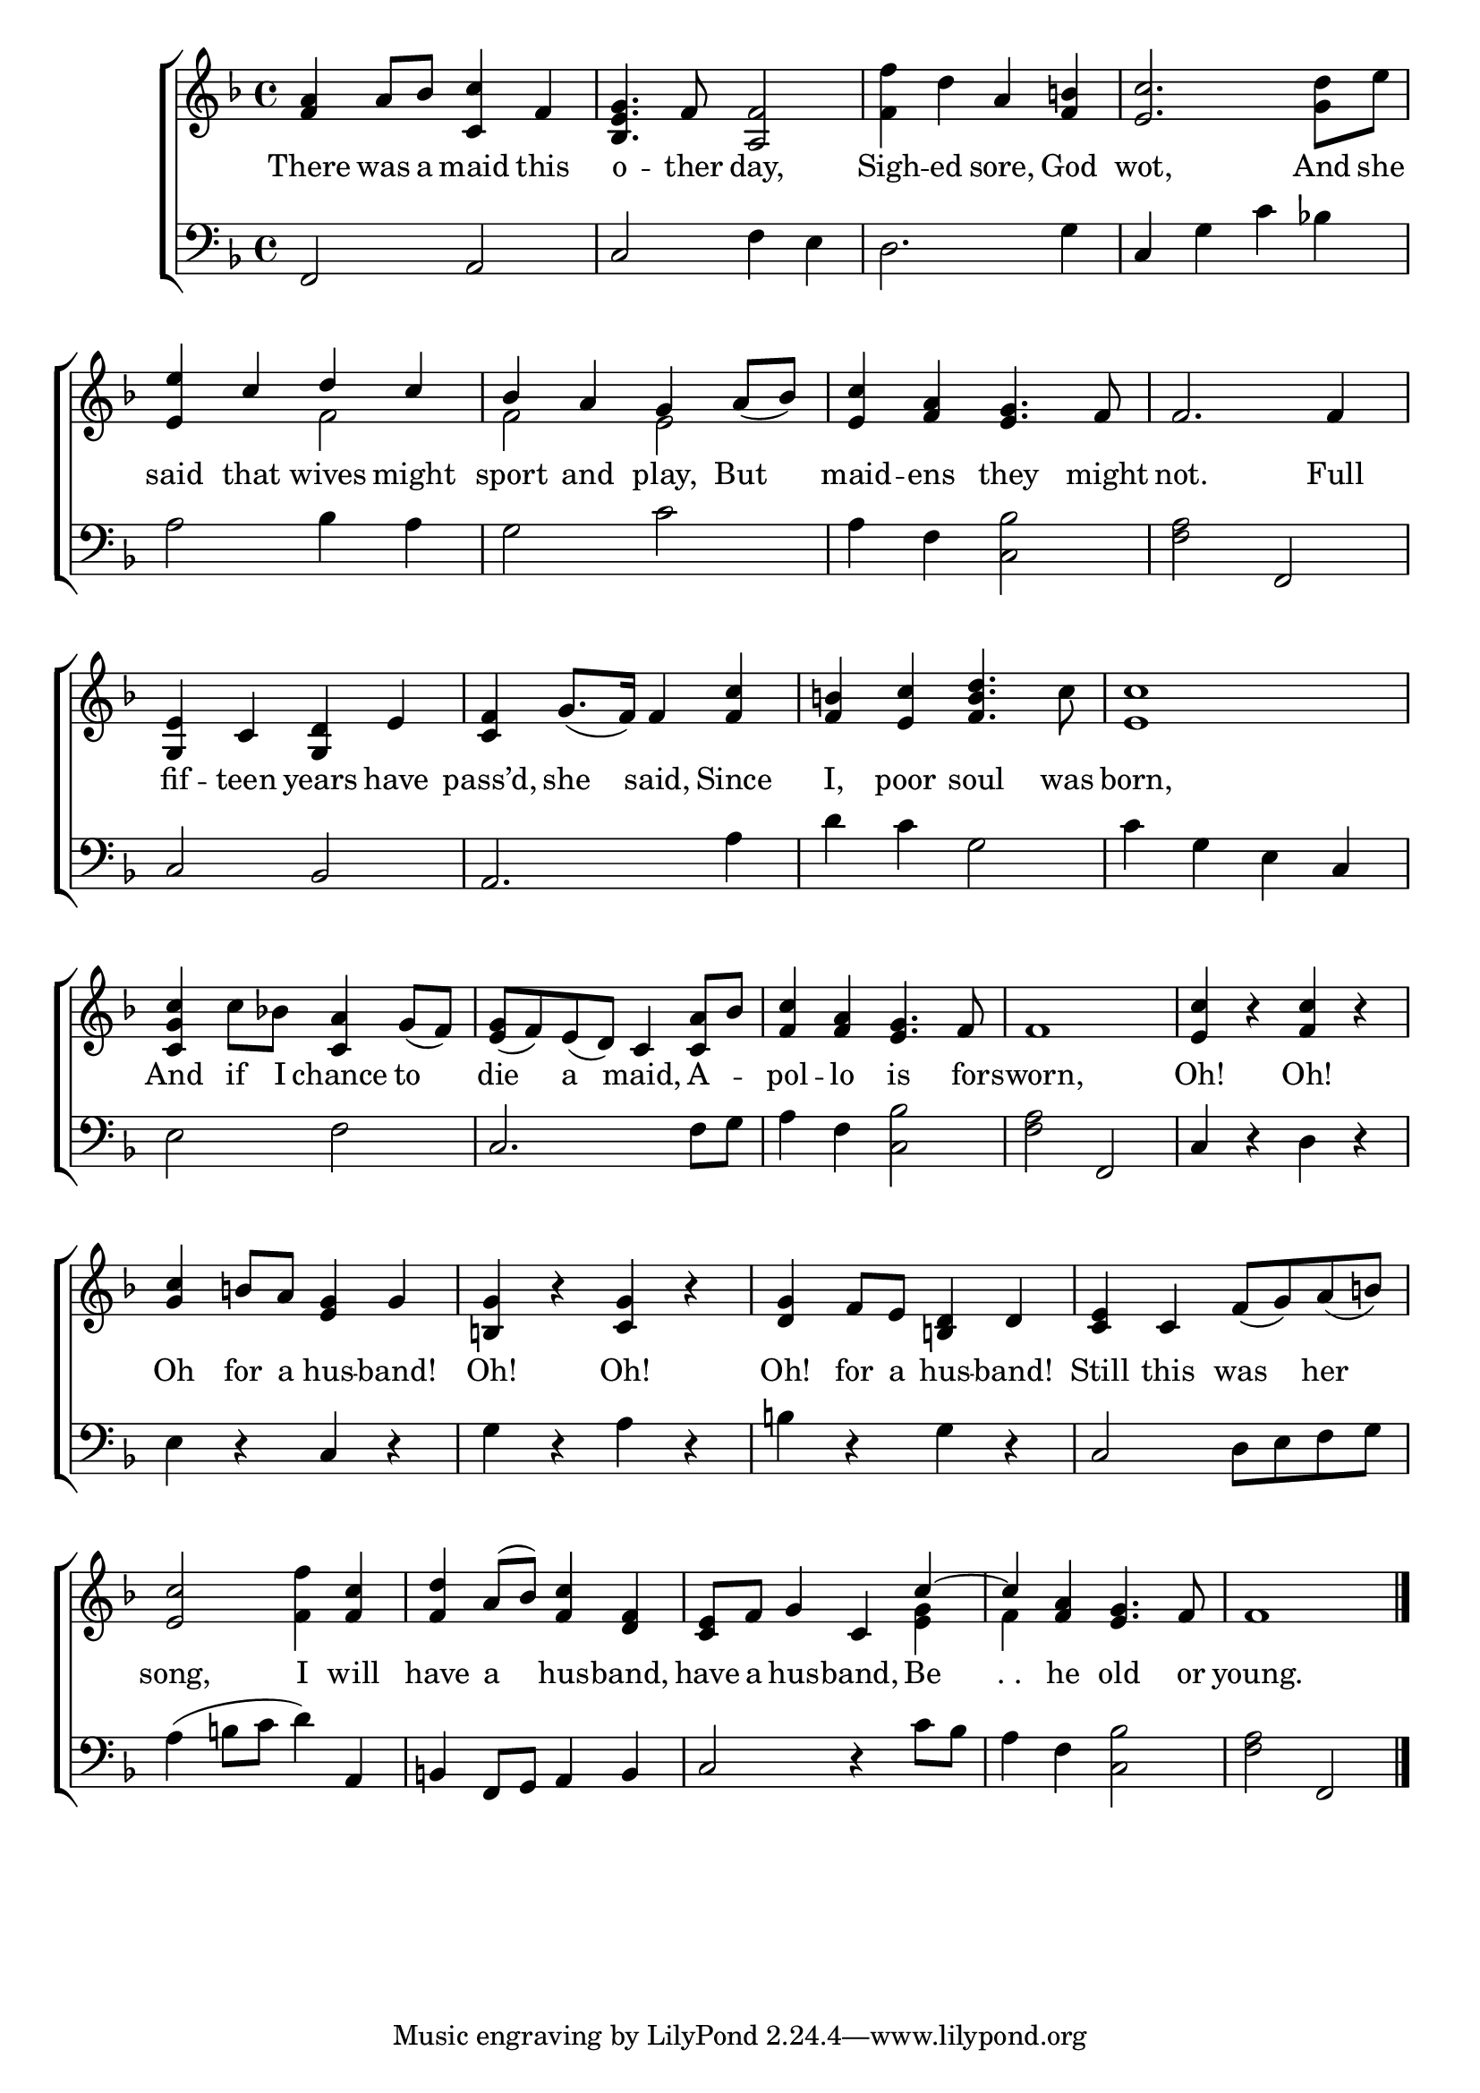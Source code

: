 \version "2.22.2"
\language "english"

global = {
  \time 4/4
  \key f \major
}

mBreak = { \break }
lalign = { \once \override  LyricText.self-alignment-X = #LEFT }
dynamicsX =
#(define-music-function (offset)(number?)
   #{
     \once \override DynamicText.X-offset = $offset
     \once \override DynamicLineSpanner.Y-offset = #0
   #})
hyphen = { \once \override LyricHyphen.minimum-distance = #1.0 }

\header {
  %	title = \markup {\medium \caps "Title."}
  %	poet = ""
  %	composer = ""

  meter = \markup {\italic ""}
  %	arranger = ""
}
\score {

  \new ChoirStaff {
    <<
      \new Staff = "up"  {
        <<
          \global
          \new 	Voice = "one" 	\fixed c' {
            %\voiceOne
            <a f>4 a8 bf <c c'>4 f | <bf, e g>4. f8 <a, f>2 | <f f'>4 d' a <f b!> | <e c'>2. <g d'>8 e' | \mBreak
            \stemUp <e e'>4 c' d' c' | bf a g a8_( bf) | <e c'>4 <f a> <e g>4. f8 | f2. f4 | \mBreak
            \oneVoice
            <g, e>4 c <g, d> e | <c f> g8._( f16) f4 <f c'> | <f b!> <e c'> <f b d'>4. c'8 | <e c'>1 | \mBreak 
            <c g c'>4 c'8 bf! <c a>4 g8_( f) | <e g>8_( f) e_( d) c4 <c a>8 bf | <f c'>4 <f a> <e g>4. f8 | f1 | <e c'>4 r4 <f c'>4 r | \mBreak
            <g c'>4 b!8 a <e g>4 g | <b,! g> r <c g> r | <d g> f8 e <b,! d>4 d | <c e> c f8_( g) a_( b!) | \mBreak 
            <e c'>2 <f f'>4 <f c'> | <f d'>4 a8^( bf)  <f c'>4 <d f> | <c e>8 f g4 c \stemUp c'4^~ | 4 <f a> <e g>4. f8 | f1 | \fine 
          }	% end voice one
          \new Voice  \fixed c' {
            \voiceTwo
            s1*4 | 
            s2 f | f e | s1*2 |
            s1*13 |
            s1*2 | s2 s4 <e g> | f4 s2. | s1 |
          } % end voice two
        >>
      } % end staff up

      \new Lyrics \lyricmode {	% verse one
        There4 was8 a maid4 this | o4. -- ther8 day,2 | Sigh4 -- ed sore, God | wot,2. And8 she |
        said4 that wives might | sport and play, But | maid -- ens they4. might8 | not.2. Full4 |
        fif4 -- teen years have | pass’d,4 she said, Since | I, poor soul4. was8 | born,1 | 
        And4 if8 I chance4 to die a maid, A -- pol -- lo is4. for8 -- sworn,1 | Oh!4 4 Oh!4 4 |
        Oh4 for8 a hus4 -- band! | Oh!4 4 Oh!4 4 | Oh! for8 a hus4 -- band! | Still this was her | 
        song,2 I4 will | have a hus -- band, | have8 a hus4 -- band, Be | ". ." he old4. or8 | young.1 | 
      }	% end lyrics verse one

      \new   Staff = "down" {
        <<
          \clef bass
          \global
          \new Voice {
            %\voiceThree
            f,2 a, | c f4 e | d2. g4 | c g c' bf! | 
            a2 bf4 a | g2 c' | a4 f <c bf>2 | <f a> f, | 
            c2 bf, | a,2. a4 | d'4 c' g2 | c'4 g e c |
            e2 f | c2. f8 g | a4 f <c bf>2 | <f a> f, | c4 r d r |
            e4 r c r | g4 r a r | b! r g r | c2 d8 e f g | 
            a4^( b!8 c' d'4) a, | b,! f,8 g, a,4 b, | c2 r4 c'8 bf | a4 f <c bf>2 | <f a> f, | \fine 
          } % end voice three

          \new 	Voice {
            \voiceFour
          }	% end voice four

        >>
      } % end staff down
    >>
  } % end choir staff

  \layout{
    \context{
      \Score {
        \omit  BarNumber
        %\override LyricText.self-alignment-X = #LEFT
      }%end score
    }%end context
  }%end layout

  \midi{}

}%end score